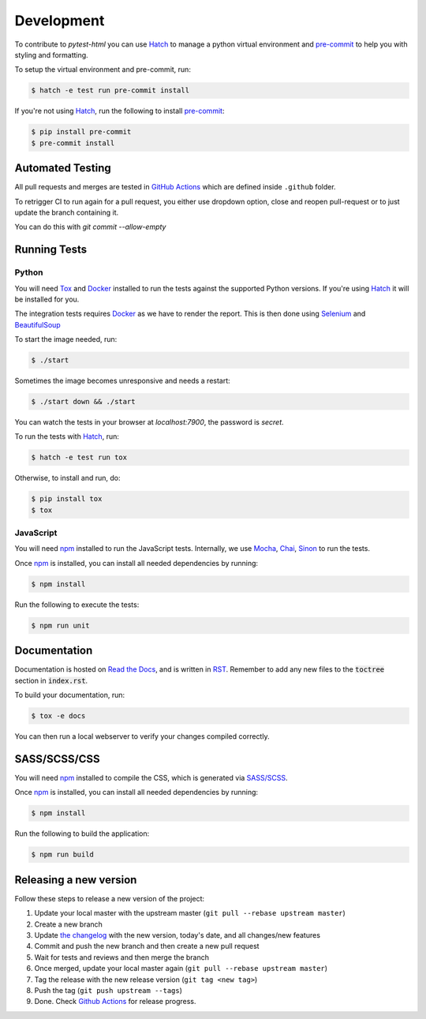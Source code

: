 Development
===========

To contribute to `pytest-html` you can use `Hatch`_ to manage a python virtual environment and
`pre-commit`_ to help you with styling and formatting.

To setup the virtual environment and pre-commit, run:

.. code-block:: bash

  $ hatch -e test run pre-commit install

If you're not using `Hatch`_, run the following to install `pre-commit`_:

.. code-block:: bash

  $ pip install pre-commit
  $ pre-commit install


Automated Testing
-----------------

All pull requests and merges are tested in `GitHub Actions`_ which are defined inside ``.github`` folder.

To retrigger CI to run again for a pull request, you either use dropdown option, close and reopen pull-request
or to just update the branch containing it.

You can do this with `git commit --allow-empty`

Running Tests
-------------

Python
~~~~~~

You will need `Tox`_ and `Docker`_ installed to run the tests against the supported Python versions. If you're using `Hatch`_
it will be installed for you.

The integration tests requires `Docker`_ as we have to render the report.
This is then done using `Selenium`_ and `BeautifulSoup`_

To start the image needed, run:

.. code-block:: bash

  $ ./start

Sometimes the image becomes unresponsive and needs a restart:

.. code-block:: bash

  $ ./start down && ./start

You can watch the tests in your browser at `localhost:7900`, the password is `secret`.

To run the tests with `Hatch`_, run:

.. code-block:: bash

  $ hatch -e test run tox

Otherwise, to install and run, do:

.. code-block:: bash

  $ pip install tox
  $ tox

JavaScript
~~~~~~~~~~

You will need `npm`_ installed to run the JavaScript tests. Internally, we use `Mocha`_, `Chai`_, `Sinon`_ to run the tests.

Once `npm`_ is installed, you can install all needed dependencies by running:

.. code-block:: bash

  $ npm install

Run the following to execute the tests:

.. code-block:: bash

  $ npm run unit

Documentation
-------------

Documentation is hosted on `Read the Docs`_, and is written in `RST`_. Remember to add any new files to the :code:`toctree`
section in :code:`index.rst`.

To build your documentation, run:

.. code-block:: bash

  $ tox -e docs

You can then run a local webserver to verify your changes compiled correctly.

SASS/SCSS/CSS
-------------

You will need `npm`_ installed to compile the CSS, which is generated via `SASS/SCSS`_.

Once `npm`_ is installed, you can install all needed dependencies by running:

.. code-block:: bash

  $ npm install

Run the following to build the application:

.. code-block:: bash

  $ npm run build

Releasing a new version
-----------------------

Follow these steps to release a new version of the project:

#.  Update your local master with the upstream master (``git pull --rebase upstream master``)
#.  Create a new branch
#.  Update `the changelog`_ with the new version, today's date, and all changes/new features
#.  Commit and push the new branch and then create a new pull request
#.  Wait for tests and reviews and then merge the branch
#.  Once merged, update your local master again (``git pull --rebase upstream master``)
#.  Tag the release with the new release version (``git tag <new tag>``)
#.  Push the tag (``git push upstream --tags``)
#. Done. Check `Github Actions`_ for release progress.

.. _GitHub Actions: https://github.com/pytest-dev/pytest-html/actions
.. _Mocha: https://mochajs.org/
.. _npm: https://www.npmjs.com
.. _Hatch: https://hatch.pypa.io/latest/
.. _pre-commit: https://pre-commit.com
.. _Chai: https://www.chaijs.com/
.. _Sinon: https://sinonjs.org/
.. _Read The Docs: https://readthedocs.com
.. _RST: https://www.sphinx-doc.org/en/master/usage/restructuredtext/basics.html
.. _SASS/SCSS: https://sass-lang.com
.. _the changelog: https://pytest-html.readthedocs.io/en/latest/changelog.html
.. _Tox: https://tox.readthedocs.io
.. _Docker: https://www.docker.com/
.. _Selenium: https://www.selenium.dev/
.. _BeautifulSoup: https://beautiful-soup-4.readthedocs.io/en/latest/
